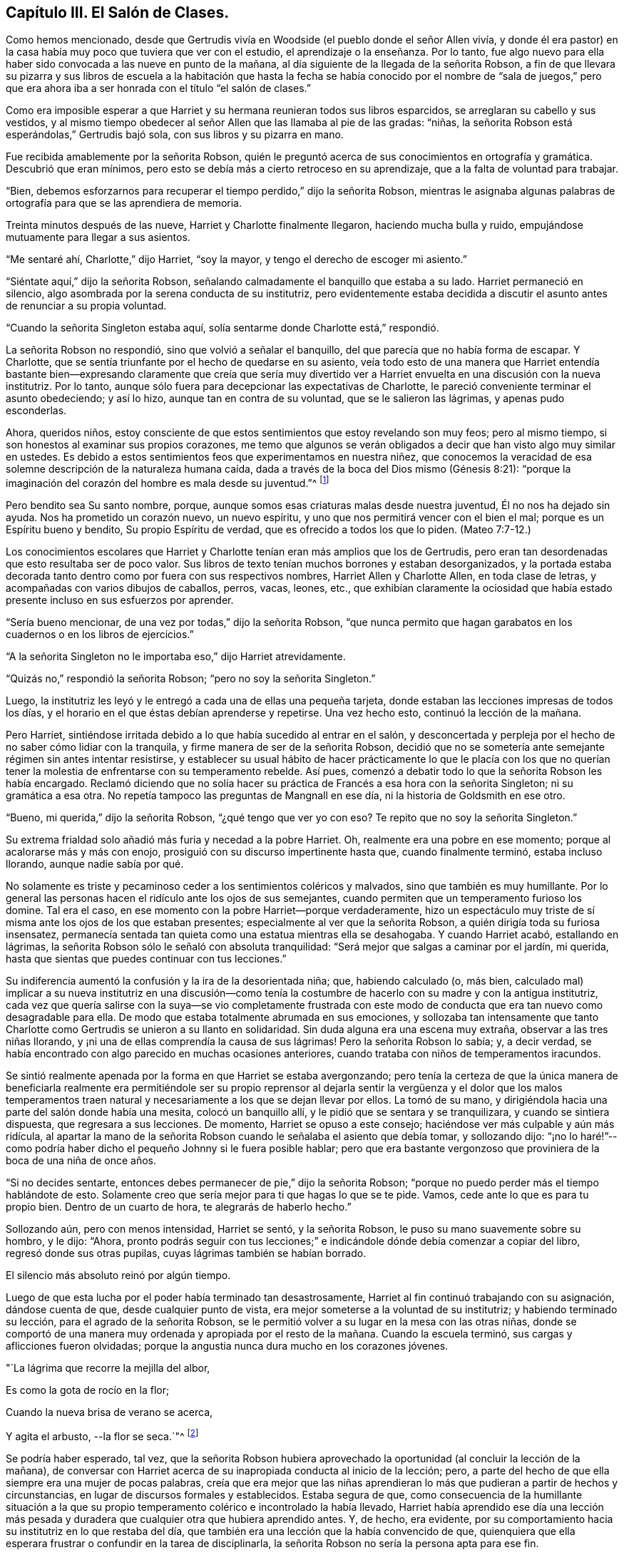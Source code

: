 == Capítulo III. El Salón de Clases.

Como hemos mencionado,
desde que Gertrudis vivía en Woodside (el pueblo donde el señor Allen vivía,
y donde él era pastor) en la casa había muy poco que tuviera que ver con el estudio,
el aprendizaje o la enseñanza.
Por lo tanto,
fue algo nuevo para ella haber sido convocada a las nueve en punto de la mañana,
al día siguiente de la llegada de la señorita Robson,
a fin de que llevara su pizarra y sus libros de escuela a la habitación que hasta
la fecha se había conocido por el nombre de "`sala de juegos,`" pero que era
ahora iba a ser honrada con el título "`el salón de clases.`"

Como era imposible esperar a que Harriet y su hermana reunieran todos sus libros esparcidos,
se arreglaran su cabello y sus vestidos,
y al mismo tiempo obedecer al señor Allen que las llamaba al pie de las gradas: "`niñas,
la señorita Robson está esperándolas,`" Gertrudis bajó sola,
con sus libros y su pizarra en mano.

Fue recibida amablemente por la señorita Robson,
quién le preguntó acerca de sus conocimientos en ortografía y gramática.
Descubrió que eran mínimos, pero esto se debía más a cierto retroceso en su aprendizaje,
que a la falta de voluntad para trabajar.

"`Bien, debemos esforzarnos para recuperar el tiempo perdido,`" dijo la señorita Robson,
mientras le asignaba algunas palabras de ortografía
para que se las aprendiera de memoria.

Treinta minutos después de las nueve, Harriet y Charlotte finalmente llegaron,
haciendo mucha bulla y ruido, empujándose mutuamente para llegar a sus asientos.

"`Me sentaré ahí, Charlotte,`" dijo Harriet, "`soy la mayor,
y tengo el derecho de escoger mi asiento.`"

"`Siéntate aquí,`" dijo la señorita Robson,
señalando calmadamente el banquillo que estaba a su lado.
Harriet permaneció en silencio, algo asombrada por la serena conducta de su institutriz,
pero evidentemente estaba decidida a discutir el
asunto antes de renunciar a su propia voluntad.

"`Cuando la señorita Singleton estaba aquí,
solía sentarme donde Charlotte está,`" respondió.

La señorita Robson no respondió, sino que volvió a señalar el banquillo,
del que parecía que no había forma de escapar.
Y Charlotte, que se sentía triunfante por el hecho de quedarse en su asiento,
veía todo esto de una manera que Harriet entendía bastante
bien--expresando claramente que creía que sería muy divertido
ver a Harriet envuelta en una discusión con la nueva institutriz.
Por lo tanto, aunque sólo fuera para decepcionar las expectativas de Charlotte,
le pareció conveniente terminar el asunto obedeciendo; y así lo hizo,
aunque tan en contra de su voluntad, que se le salieron las lágrimas,
y apenas pudo esconderlas.

Ahora, queridos niños,
estoy consciente de que estos sentimientos que estoy revelando son muy feos;
pero al mismo tiempo, si son honestos al examinar sus propios corazones,
me temo que algunos se verán obligados a decir que han visto algo muy similar en ustedes.
Es debido a estos sentimientos feos que experimentamos en nuestra niñez,
que conocemos la veracidad de esa solemne descripción de la naturaleza humana caída,
dada a través de la boca del Dios mismo (Génesis 8:21):
"`porque la imaginación del corazón del hombre es mala desde su juventud.`"^
footnote:[RV1602]

Pero bendito sea Su santo nombre, porque,
aunque somos esas criaturas malas desde nuestra juventud, Él no nos ha dejado sin ayuda.
Nos ha prometido un corazón nuevo, un nuevo espíritu,
y uno que nos permitirá vencer con el bien el mal; porque es un Espíritu bueno y bendito,
Su propio Espíritu de verdad, que es ofrecido a todos los que lo piden.
(Mateo 7:7-12.)

Los conocimientos escolares que Harriet y Charlotte
tenían eran más amplios que los de Gertrudis,
pero eran tan desordenadas que esto resultaba ser de poco valor.
Sus libros de texto tenían muchos borrones y estaban desorganizados,
y la portada estaba decorada tanto dentro como por fuera con sus respectivos nombres,
Harriet Allen y Charlotte Allen, en toda clase de letras,
y acompañadas con varios dibujos de caballos, perros, vacas, leones, etc.,
que exhibían claramente la ociosidad que había estado
presente incluso en sus esfuerzos por aprender.

"`Sería bueno mencionar, de una vez por todas,`" dijo la señorita Robson,
"`que nunca permito que hagan
garabatos en los cuadernos o en los libros de ejercicios.`"

"`A la señorita Singleton no le importaba eso,`" dijo Harriet atrevidamente.

"`Quizás no,`" respondió la señorita Robson; "`pero no soy la señorita Singleton.`"

Luego, la institutriz les leyó y le entregó a cada una de ellas una pequeña tarjeta,
donde estaban las lecciones impresas de todos los días,
y el horario en el que éstas debían aprenderse y repetirse.
Una vez hecho esto, continuó la lección de la mañana.

Pero Harriet, sintiéndose irritada debido a lo que había sucedido al entrar en el salón,
y desconcertada y perpleja por el hecho de no saber cómo lidiar con la tranquila,
y firme manera de ser de la señorita Robson,
decidió que no se sometería
ante semejante régimen sin antes intentar resistirse,
y establecer su usual hábito de hacer prácticamente lo que le placía con los
que no querían tener la molestia de enfrentarse con su temperamento rebelde.
Así pues, comenzó a debatir todo lo que la señorita Robson les había encargado.
Reclamó diciendo que no solía hacer su práctica de
Francés a esa hora con la señorita Singleton;
ni su gramática a esa otra.
No repetía tampoco las preguntas de Mangnall en ese día,
ni la historia de Goldsmith en ese otro.

"`Bueno, mi querida,`" dijo la señorita Robson, "`¿qué tengo que ver yo con eso?
Te repito que no soy la señorita Singleton.`"

Su extrema frialdad solo añadió más furia y necedad a la pobre Harriet.
Oh, realmente era una pobre en ese momento; porque al acalorarse más y más con enojo,
prosiguió con su discurso impertinente hasta que, cuando finalmente terminó,
estaba incluso llorando, aunque nadie sabía por qué.

No solamente es triste y pecaminoso ceder a los sentimientos coléricos y malvados,
sino que también es muy humillante.
Por lo general las personas hacen el ridículo ante los ojos de sus semejantes,
cuando permiten que un temperamento furioso los domine.
Tal era el caso, en ese momento con la pobre Harriet--porque verdaderamente,
hizo un espectáculo muy triste de sí misma ante los ojos de los que estaban presentes;
especialmente al ver que la señorita Robson, a quién dirigía toda su furiosa insensatez,
permanecía sentada tan quieta como una estatua mientras ella se desahogaba.
Y cuando Harriet acabó, estallando en lágrimas,
la señorita Robson sólo le señaló con absoluta tranquilidad:
"`Será mejor que salgas a caminar por el jardín, mi querida,
hasta que sientas que puedes continuar con tus lecciones.`"

Su indiferencia aumentó la confusión y la ira de la desorientada niña; que,
habiendo calculado (o, más bien,
calculado mal) implicar a su nueva institutriz en una discusión--como
tenía la costumbre de hacerlo con su madre y con la antigua institutriz,
cada vez que quería salirse con la suya--se vio completamente frustrada
con este modo de conducta que era tan nuevo como desagradable para ella.
De modo que estaba totalmente abrumada en sus emociones,
y sollozaba tan intensamente que tanto Charlotte
como Gertrudis se unieron a su llanto en solidaridad.
Sin duda alguna era una escena muy extraña, observar a las tres niñas llorando,
y ¡ni una de ellas comprendía la causa de sus lágrimas!
Pero la señorita Robson lo sabía; y, a decir verdad,
se había encontrado con algo parecido en muchas ocasiones anteriores,
cuando trataba con niños de temperamentos iracundos.

Se sintió realmente apenada por la forma en que Harriet se estaba avergonzando;
pero tenía la certeza de que la única manera de beneficiarla realmente era permitiéndole
ser su propio reprensor al dejarla sentir la vergüenza y el dolor que los malos
temperamentos traen natural y necesariamente a los que se dejan llevar por ellos.
La tomó de su mano, y dirigiéndola hacia una parte del salón donde había una mesita,
colocó un banquillo allí, y le pidió que se sentara y se tranquilizara,
y cuando se sintiera dispuesta, que regresara a sus lecciones.
De momento, Harriet se opuso a este consejo;
haciéndose ver más culpable y aún más ridícula,
al apartar la mano de la señorita Robson cuando le señalaba el asiento que debía tomar,
y sollozando dijo:
"`¡no lo haré!`"--como podría haber dicho el pequeño Johnny si le fuera posible hablar;
pero que era bastante vergonzoso que proviniera de la boca de una niña de once años.

"`Si no decides sentarte, entonces debes permanecer de pie,`" dijo la señorita Robson;
"`porque no puedo perder más el tiempo hablándote de esto.
Solamente creo que sería mejor para ti que hagas lo que se te pide.
Vamos, cede ante lo que es para tu propio bien.
Dentro de un cuarto de hora, te alegrarás de haberlo hecho.`"

Sollozando aún, pero con menos intensidad, Harriet se sentó, y la señorita Robson,
le puso su mano suavemente sobre su hombro, y le dijo: "`Ahora,
pronto podrás seguir con tus lecciones;`" e indicándole
dónde debía comenzar a copiar del libro,
regresó donde sus otras pupilas, cuyas lágrimas también se habían borrado.

El silencio más absoluto reinó por algún tiempo.

Luego de que esta lucha por el poder había terminado tan desastrosamente,
Harriet al fin continuó trabajando con su asignación, dándose cuenta de que,
desde cualquier punto de vista, era mejor someterse a la voluntad de su institutriz;
y habiendo terminado su lección, para el agrado de la señorita Robson,
se le permitió volver a su lugar en la mesa con las otras niñas,
donde se comportó de una manera muy ordenada y apropiada por el resto de la mañana.
Cuando la escuela terminó, sus cargas y aflicciones fueron olvidadas;
porque la angustia nunca dura mucho en los corazones jóvenes.

"`La lágrima que recorre la mejilla del albor,

Es como la gota de rocío en la flor;

Cuando la nueva brisa de verano se acerca,

Y agita el arbusto, --la flor se seca.`"^
footnote:[Walter Scott.]

Se podría haber esperado, tal vez,
que la señorita Robson hubiera aprovechado la oportunidad
(al concluir la lección de la mañana),
de conversar con Harriet acerca de su inapropiada conducta al inicio de la lección; pero,
a parte del hecho de que ella siempre era una mujer de pocas palabras,
creía que era mejor que las niñas aprendieran lo
más que pudieran a partir de hechos y circunstancias,
en lugar de discursos formales y establecidos.
Estaba segura de que,
como consecuencia de la humillante situación a la que su
propio temperamento colérico e incontrolado la había llevado,
Harriet había aprendido ese día una lección más pesada y
duradera que cualquier otra que hubiera aprendido antes.
Y, de hecho, era evidente,
por su comportamiento hacia su institutriz en lo que restaba del día,
que también era una lección que la había convencido de que,
quienquiera que ella esperara frustrar o confundir en la tarea de disciplinarla,
la señorita Robson no sería la persona apta para ese fin.
